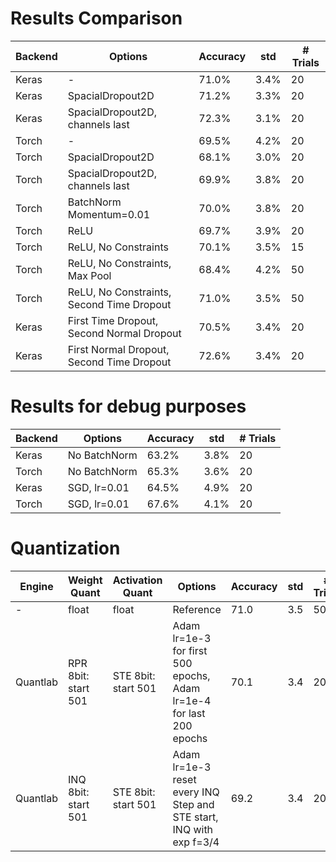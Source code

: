 * Results Comparison
| Backend | Options                                   | Accuracy |  std | # Trials |
|---------+-------------------------------------------+----------+------+----------|
| Keras   | -                                         |    71.0% | 3.4% |       20 |
| Keras   | SpacialDropout2D                          |    71.2% | 3.3% |       20 |
| Keras   | SpacialDropout2D, channels last           |    72.3% | 3.1% |       20 |
| Torch   | -                                         |    69.5% | 4.2% |       20 |
| Torch   | SpacialDropout2D                          |    68.1% | 3.0% |       20 |
| Torch   | SpacialDropout2D, channels last           |    69.9% | 3.8% |       20 |
| Torch   | BatchNorm Momentum=0.01                   |    70.0% | 3.8% |       20 |
| Torch   | ReLU                                      |    69.7% | 3.9% |       20 |
| Torch   | ReLU, No Constraints                      |    70.1% | 3.5% |       15 |
| Torch   | ReLU, No Constraints, Max Pool            |    68.4% | 4.2% |       50 |
| Torch   | ReLU, No Constraints, Second Time Dropout |    71.0% | 3.5% |       50 |
|---------+-------------------------------------------+----------+------+----------|
| Keras   | First Time Dropout, Second Normal Dropout |    70.5% | 3.4% |       20 |
| Keras   | First Normal Dropout, Second Time Dropout |    72.6% | 3.4% |       20 |

* Results for debug purposes
| Backend | Options                                   | Accuracy |  std | # Trials |
|---------+-------------------------------------------+----------+------+----------|
| Keras   | No BatchNorm                              |    63.2% | 3.8% |       20 |
| Torch   | No BatchNorm                              |    65.3% | 3.6% |       20 |
|---------+-------------------------------------------+----------+------+----------|
| Keras   | SGD, lr=0.01                              |    64.5% | 4.9% |       20 |
| Torch   | SGD, lr=0.01                              |    67.6% | 4.1% |       20 |

* Quantization
| Engine   | Weight Quant        | Activation Quant    | Options                                                             | Accuracy | std | # Trials |
|----------+---------------------+---------------------+---------------------------------------------------------------------+----------+-----+----------|
| -        | float               | float               | Reference                                                           |     71.0 | 3.5 |       50 |
| Quantlab | RPR 8bit: start 501 | STE 8bit: start 501 | Adam lr=1e-3 for first 500 epochs, Adam lr=1e-4 for last 200 epochs |     70.1 | 3.4 |       20 |
| Quantlab | INQ 8bit: start 501 | STE 8bit: start 501 | Adam lr=1e-3 reset every INQ Step and STE start, INQ with exp f=3/4 |     69.2 | 3.4 |       20 |
